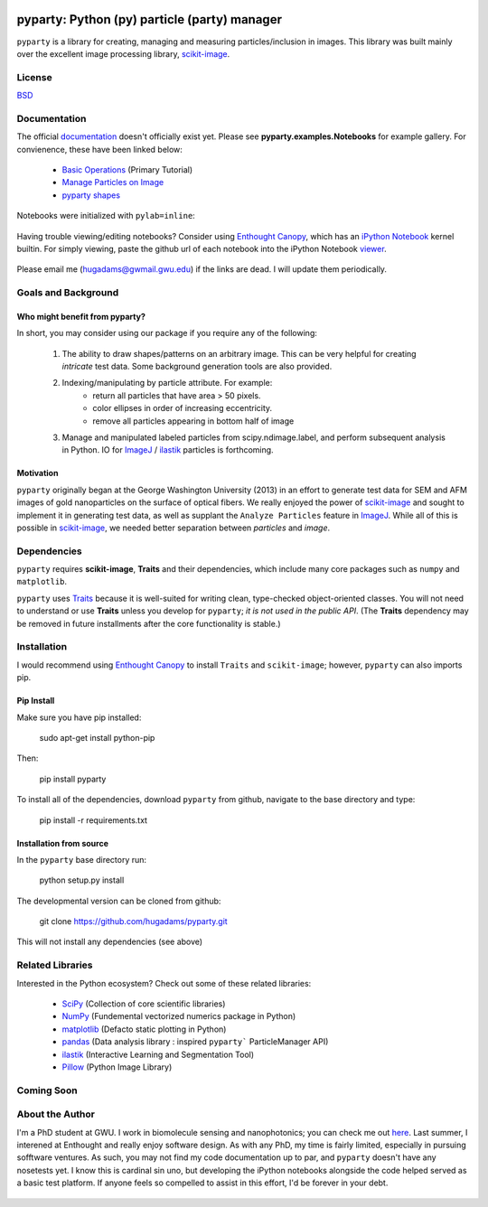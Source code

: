 .. image:: pyparty/data/graygeorge.png
   :height: 100px
   :width: 200 px
   :scale: 50 %
   :alt: alternate text
   :align: right
   
=============================================
pyparty: Python (py) particle (party) manager
=============================================

``pyparty`` is a library for creating, managing and measuring 
particles/inclusion in images.  This library was built mainly over the excellent
image processing library, scikit-image_.

   .. _scikit-image: http://scikit-image.org

License
=======

BSD_

   .. _BSD : https://github.com/hugadams/pyparty/blob/master/LICENSE.txt

Documentation
=============

The official documentation_ doesn't officially exist yet.  Please see **pyparty.examples.Notebooks**
for example gallery.  For convienence, these have been linked below:

   - `Basic Operations`_ (Primary Tutorial)
   - `Manage Particles on Image`_
   - `pyparty shapes`_
   
   .. _`Basic Operations`: http://nbviewer.ipython.org/github/hugadams/pyparty/blob/master/examples/Notebooks/Analyze_Particles.ipynb?create=1
   .. _`Manage Particles on Image`: http://nbviewer.ipython.org/github/hugadams/pyparty/blob/master/examples/Notebooks/basictests.ipynb?create=1
   .. _`pyparty shapes`: http://nbviewer.ipython.org/github/hugadams/pyparty/blob/master/examples/Notebooks/basictests.ipynb?create=1

Notebooks were initialized with ``pylab=inline``:

   .. ipython notebook --pylab=inline
   
Having trouble viewing/editing notebooks?  Consider using `Enthought
Canopy`_, which has an `iPython Notebook`_ kernel builtin.  For simply viewing,
paste the github url of each notebook into the iPython Notebook viewer_. 
 
   .. _documentation: http://hugadams.github.com/pyparty/
   .. _`iPython Notebook`: http://ipython.org/notebook.html?utm_content=buffer83c2c&utm_source=buffer&utm_medium=twitter&utm_campaign=Buffer
   .. _`Enthought Canopy`: https://www.enthought.com/products/canopy/
   .. _viewer: http://nbviewer.ipython.org/

Please email me (hugadams@gwmail.gwu.edu) if the links are dead.  I will update them periodically.   
   

Goals and Background
==================== 

Who might benefit from pyparty?
-------------------------------
In short, you may consider using our package if you require any of the following:
 
   1. The ability to draw shapes/patterns on an arbitrary image.  This can be very
      helpful for creating *intricate* test data.  Some background generation tools
      are also provided.
   2. Indexing/manipulating by particle attribute.  For example:
       - return all particles that have area > 50 pixels.
       - color ellipses in order of increasing eccentricity.
       - remove all particles appearing in bottom half of image
   3. Manage and manipulated labeled particles from scipy.ndimage.label, and
      perform subsequent analysis in Python.  IO for ImageJ_ / ilastik_ particles
      is forthcoming.

   .. _ImageJ: http://rsb.info.nih.gov/ij/
   .. _ilastik: http://www.ilastik.org/


Motivation
----------
``pyparty`` originally began at the George Washington University (2013) in an 
effort to generate test data for SEM and AFM images of gold nanoparticles on the
surface of optical fibers.  We really enjoyed the power of scikit-image_ and sought
to implement it in generating test data, as well as supplant the ``Analyze Particles``
feature in ImageJ_.  While all of this is possible in scikit-image_, we needed 
better separation between *particles* and *image*.    

Dependencies
============
``pyparty`` requires **scikit-image**, **Traits** and their dependencies, which
include many core packages such as ``numpy`` and ``matplotlib``.  

``pyparty`` uses Traits_ because it is well-suited for writing clean, type-checked
object-oriented classes. You will not need to understand or use **Traits**
unless you develop for ``pyparty``; *it is not used in the public API*.  (The **Traits** dependency may be removed in future installments after the 
core functionality is stable.)

   .. _Traits: http://code.enthought.com/projects/traits/
   
Installation
============

I would recommend using `Enthought Canopy`_ to install ``Traits`` and ``scikit-image``; however,
``pyparty`` can also imports pip.  

Pip Install
-----------

Make sure you have pip installed:

    sudo apt-get install python-pip
    
Then:
   
    pip install pyparty
    
To install all of the dependencies, download ``pyparty`` from github, navigate
to the base directory and type:

    pip install -r requirements.txt


Installation from source
------------------------

In the ``pyparty`` base directory run:

    python setup.py install

The developmental version can be cloned from github:

    git clone https://github.com/hugadams/pyparty.git
    
This will not install any dependencies (see above)
    
    
Related Libraries
=================
Interested in the Python ecosystem?   Check out some of these related libraries:

   - SciPy_ (Collection of core scientific libraries)
   - NumPy_ (Fundemental vectorized numerics package in Python)
   - matplotlib_ (Defacto static plotting in Python)
   - pandas_ (Data analysis library : inspired ``pyparty``` ParticleManager API)
   - ilastik_ (Interactive Learning and Segmentation Tool)
   - Pillow_ (Python Image Library)

   
   .. _Pillow: http://python-imaging.github.io/
   .. _NumPy: http://www.numpy.org/
   .. _pandas: http://pandas.pydata.org/
   .. _SciPy: http://scipy.org/
   .. _matplotlib : http://matplotlib.org/
   
Coming Soon
===========

About the Author
================

I'm a PhD student at GWU.  I work in biomolecule sensing and nanophotonics; you can check me out here_.  Last summer, I interened at Enthought and really enjoy software design.  As with any PhD, my time is fairly limited, especially in pursuing sofftware ventures.  As such, you may not find my code documentation up to par, and ``pyparty`` doesn't have any nosetests yet.  I know this is cardinal sin uno, but developing the iPython notebooks alongside the code helped served as a basic test platform.  If anyone feels so compelled to assist in this effort, I'd be forever in your debt.

   .. _here : https://www.researchgate.net/profile/Adam_Hughes2/?ev=hdr_xprf
